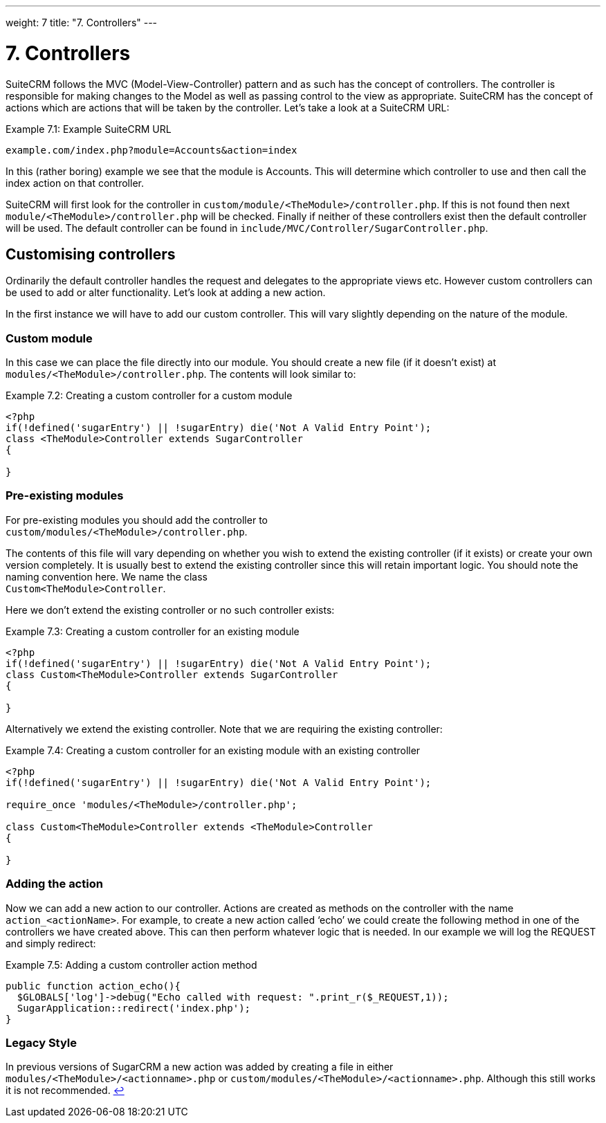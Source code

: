 
---
weight: 7
title: "7. Controllers"
---

= 7. Controllers

SuiteCRM follows the MVC (Model-View-Controller) pattern and as such has
the concept of controllers. The controller is responsible for making
changes to the Model as well as passing control to the view as
appropriate. SuiteCRM has the concept of actions which are actions that
will be taken by the controller. Let’s take a look at a SuiteCRM URL:

.Example 7.1: Example SuiteCRM URL
[source,php]
example.com/index.php?module=Accounts&action=index



In this (rather boring) example we see that the module is Accounts. This
will determine which controller to use and then call the index action on
that controller.

SuiteCRM will first look for the controller in
`custom/module/<TheModule>/controller.php`. If this is not found then
next `module/<TheModule>/controller.php` will be checked. Finally if
neither of these controllers exist then the default controller will be
used. The default controller can be found in
`include/MVC/Controller/SugarController.php`.

== Customising controllers

Ordinarily the default controller handles the request and delegates to
the appropriate views etc. However custom controllers can be used to add
or alter functionality. Let’s look at adding a new action.

In the first instance we will have to add our custom controller. This
will vary slightly depending on the nature of the module.

=== Custom module

In this case we can place the file directly into our module. You should
create a new file (if it doesn’t exist) at
`modules/<TheModule>/controller.php`. The contents will look similar to:

.Example 7.2: Creating a custom controller for a custom module
[source,php]
----
<?php
if(!defined('sugarEntry') || !sugarEntry) die('Not A Valid Entry Point');
class <TheModule>Controller extends SugarController
{

}
----



=== Pre-existing modules

For pre-existing modules you should add the controller to +
`custom/modules/<TheModule>/controller.php`.

The contents of this file will vary depending on whether you wish to
extend the existing controller (if it exists) or create your own version
completely. It is usually best to extend the existing controller since
this will retain important logic. You should note the naming convention
here. We name the class +
`Custom<TheModule>Controller`.

Here we don’t extend the existing controller or no such controller
exists:

.Example 7.3: Creating a custom controller for an existing module
[source,php]
----
<?php
if(!defined('sugarEntry') || !sugarEntry) die('Not A Valid Entry Point');
class Custom<TheModule>Controller extends SugarController
{

}
----



Alternatively we extend the existing controller. Note that we are
requiring the existing controller:

.Example 7.4: Creating a custom controller for an existing module with an existing controller
[source,php]
----
<?php
if(!defined('sugarEntry') || !sugarEntry) die('Not A Valid Entry Point');

require_once 'modules/<TheModule>/controller.php';

class Custom<TheModule>Controller extends <TheModule>Controller
{

}
----



=== Adding the action

Now we can add a new action to our controller. Actions are created as
methods on the controller with the name `action_<actionName>`. For
example, to create a new action called ‘echo’ we could create the
following method in one of the controllers we have created above. This
can then perform whatever logic that is needed. In our example we will
log the REQUEST and simply redirect:

.Example 7.5: Adding a custom controller action method
[source,php]
----
public function action_echo(){
  $GLOBALS['log']->debug("Echo called with request: ".print_r($_REQUEST,1));
  SugarApplication::redirect('index.php');
}
----



=== Legacy Style

In previous versions of SugarCRM a new action was added by creating a
file in either `modules/<TheModule>/<actionname>.php` or
`custom/modules/<TheModule>/<actionname>.php`. Although this still works
it is not recommended. link:../7.-controllers[↩]